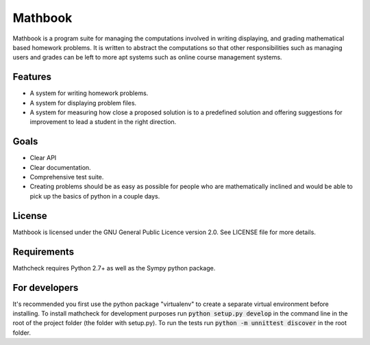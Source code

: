 Mathbook
========

Mathbook is a program suite for managing the computations involved in
writing displaying, and grading mathematical based homework
problems. It is written to abstract the computations so that other
responsibilities such as managing users and grades can be left to more
apt systems such as online course management systems.

Features
--------

- A system for writing homework problems.
- A system for displaying problem files.
- A system for measuring how close a proposed solution is to a predefined
  solution and offering suggestions for improvement to lead a student in
  the right direction.

Goals
-----

- Clear API
- Clear documentation.
- Comprehensive test suite.
- Creating problems should be as easy as possible for people who
  are mathematically inclined and would be able to pick up the basics of
  python in a couple days.

License
-------

Mathbook is licensed under the GNU General Public Licence version 2.0. See
LICENSE file for more details.

Requirements
-----------

Mathcheck requires Python 2.7+ as well as the Sympy python package.

For developers
--------------

It's recommended you first use the python package "virtualenv" to create a
separate virtual environment before installing. To install mathcheck for
development purposes run :code:`python setup.py develop` in the command line in
the root of the project folder (the folder with setup.py). To run the tests run
:code:`python -m unnittest discover` in the root folder.
